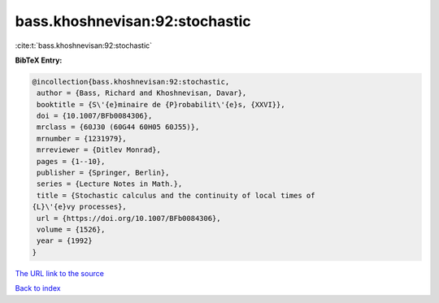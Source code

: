 bass.khoshnevisan:92:stochastic
===============================

:cite:t:`bass.khoshnevisan:92:stochastic`

**BibTeX Entry:**

.. code-block:: bibtex

   @incollection{bass.khoshnevisan:92:stochastic,
    author = {Bass, Richard and Khoshnevisan, Davar},
    booktitle = {S\'{e}minaire de {P}robabilit\'{e}s, {XXVI}},
    doi = {10.1007/BFb0084306},
    mrclass = {60J30 (60G44 60H05 60J55)},
    mrnumber = {1231979},
    mrreviewer = {Ditlev Monrad},
    pages = {1--10},
    publisher = {Springer, Berlin},
    series = {Lecture Notes in Math.},
    title = {Stochastic calculus and the continuity of local times of
   {L}\'{e}vy processes},
    url = {https://doi.org/10.1007/BFb0084306},
    volume = {1526},
    year = {1992}
   }
`The URL link to the source <ttps://doi.org/10.1007/BFb0084306}>`_


`Back to index <../By-Cite-Keys.html>`_

